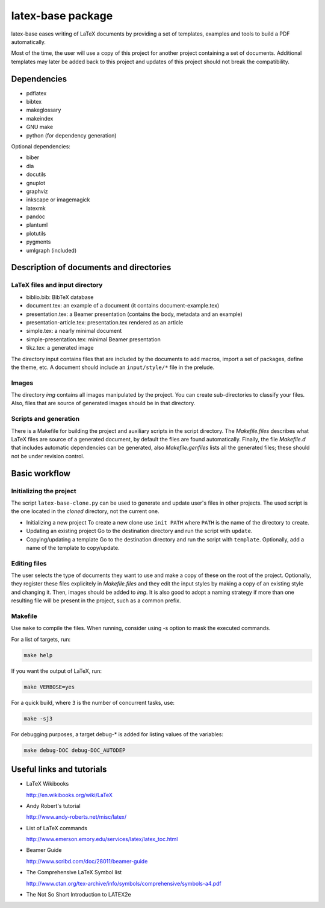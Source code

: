 ==================
latex-base package
==================

latex-base eases writing of LaTeX documents by providing a set of templates,
examples and tools to build a PDF automatically.

Most of the time, the user will use a copy of this project for another project
containing a set of documents. Additional templates may later be added back to
this project and updates of this project should not break the compatibility.

Dependencies
============

- pdflatex
- bibtex
- makeglossary
- makeindex
- GNU make
- python (for dependency generation)

Optional dependencies:

- biber
- dia
- docutils
- gnuplot
- graphviz
- inkscape or imagemagick
- latexmk
- pandoc
- plantuml
- plotutils
- pygments
- umlgraph (included)

Description of documents and directories
========================================

LaTeX files and input directory
-------------------------------
- biblio.bib: BibTeX database
- document.tex: an example of a document
  (it contains document-example.tex)
- presentation.tex: a Beamer presentation
  (contains the body, metadata and an example)
- presentation-article.tex: presentation.tex rendered as an article
- simple.tex: a nearly minimal document
- simple-presentation.tex: minimal Beamer presentation
- tikz.tex: a generated image

The directory input contains files that are included by the documents to add
macros, import a set of packages, define the theme, etc. A document should
include an ``input/style/*`` file in the prelude.

Images
------
The directory `img` contains all images manipulated by the project. You can
create sub-directories to classify your files. Also, files that are source of
generated images should be in that directory.

Scripts and generation
----------------------
There is a Makefile for building the project and auxiliary scripts in the script
directory. The `Makefile.files` describes what LaTeX files are source of a
generated document, by default the files are found automatically.
Finally, the file `Makefile.d` that includes automatic dependencies can be
generated, also `Makefile.genfiles` lists all the generated files;
these should not be under revision control.

Basic workflow
==============

Initializing the project
------------------------
The script ``latex-base-clone.py`` can be used to generate and update user's
files in other projects.  The used script is the one located in the *cloned*
directory, not the current one.

- Initializing a new project
  To create a new clone use ``init PATH`` where ``PATH`` is the name of the
  directory to create.
- Updating an existing project
  Go to the destination directory and run the script with ``update``.
- Copying/updating a template
  Go to the destination directory and run the script with ``template``.
  Optionally, add a name of the template to copy/update.

Editing files
-------------
The user selects the type of documents they want to use and make a copy of these
on the root of the project.
Optionally, they register these files explicitely in `Makefile.files` and they
edit the input styles by making a copy of an existing style and changing it.
Then, images should be added to `img`.
It is also good to adopt a naming strategy if more than one resulting file will
be present in the project, such as a common prefix.

Makefile
--------
Use ``make`` to compile the files.
When running, consider using -s option to mask the executed commands.

For a list of targets, run:

.. code:: bash

    make help

If you want the output of LaTeX, run:

.. code:: bash

	make VERBOSE=yes

For a quick build, where ``3`` is the number of concurrent tasks, use:

.. code:: bash

	make -sj3

For debugging purposes, a target debug-* is added for listing values of the
variables:

.. code:: bash

    make debug-DOC debug-DOC_AUTODEP

Useful links and tutorials
==========================

- LaTeX Wikibooks

  http://en.wikibooks.org/wiki/LaTeX

- Andy Robert's tutorial

  http://www.andy-roberts.net/misc/latex/

- List of LaTeX commands

  http://www.emerson.emory.edu/services/latex/latex_toc.html

- Beamer Guide

  http://www.scribd.com/doc/28011/beamer-guide

- The Comprehensive LaTeX Symbol list

  http://www.ctan.org/tex-archive/info/symbols/comprehensive/symbols-a4.pdf

- The Not So Short Introduction to LATEX2e
